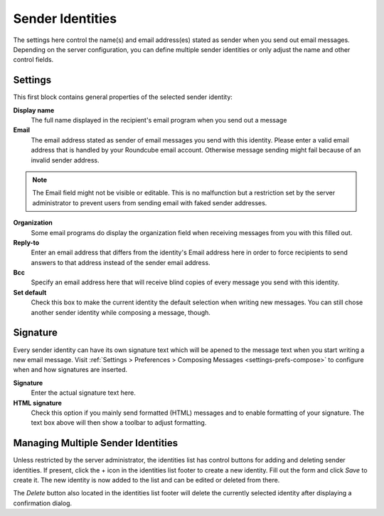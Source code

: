 .. index:: Identities, Sender Identity
.. _settings-identities:

*****************
Sender Identities
*****************

The settings here control the name(s) and email address(es) stated as sender when you send out
email messages. Depending on the server configuration, you can define multiple sender identities
or only adjust the name and other control fields.


Settings
--------

This first block contains general properties of the selected sender identity:

**Display name**
    The full name displayed in the recipient's email program when you send out a message

**Email**
    The email address stated as sender of email messages you send with this identity.
    Please enter a valid email address that is handled by your Roundcube email account.
    Otherwise message sending might fail because of an invalid sender address.

.. note::  The Email field might not be visible or editable. This is no malfunction but
    a restriction set by the server administrator to prevent users from sending email
    with faked sender addresses.

**Organization**
    Some email programs do display the organization field when receiving messages from you
    with this filled out.

**Reply-to**
    Enter an email address that differs from the identity's Email address here in order
    to force recipients to send answers to that address instead of the sender email address.

**Bcc**
    Specify an email address here that will receive blind copies of every message you send with
    this identity.

**Set default**
    Check this box to make the current identity the default selection when writing new messages.
    You can still chose another sender identity while composing a message, though.


.. index:: Signature

Signature
---------

Every sender identity can have its own signature text which will be apened to the message text
when you start writing a new email message. Visit :ref:`Settings > Preferences > Composing Messages <settings-prefs-compose>`
to configure when and how signatures are inserted.

**Signature**
    Enter the actual signature text here.

**HTML signature**
    Check this option if you mainly send formatted (HTML) messages and to enable formatting 
    of your signature. The text box above will then show a toolbar to adjust formatting.


Managing Multiple Sender Identities
-----------------------------------

Unless restricted by the server administrator, the identities list has control buttons for adding and deleting
sender identities. If present, click the + icon in the identities list footer to create a new identity.
Fill out the form and click *Save* to create it. The new identity is now added to the list and can be edited
or deleted from there.

The *Delete* button also located in the identities list footer will delete the currently selected identity
after displaying a confirmation dialog.

